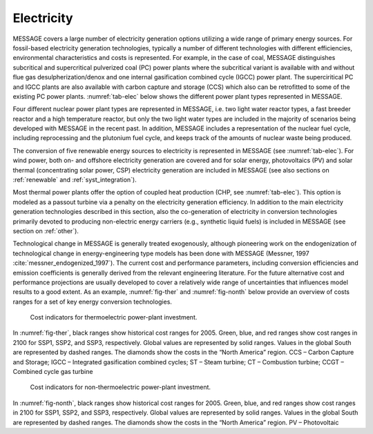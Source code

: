 .. _electricity:

Electricity
===========
MESSAGE covers a large number of electricity generation options utilizing a wide range of primary energy sources. For fossil-based electricity generation technologies, typically a number of different technologies with different efficiencies, environmental characteristics and costs is represented. For example, in the case of coal, MESSAGE distinguishes subcritical and supercritical pulverized coal (PC) power plants where the subcritical variant is available with and without flue gas desulpherization/denox and one internal gasification combined cycle (IGCC) power plant. The superciritical PC and IGCC plants are also available with carbon capture and storage (CCS) which also can be retrofitted to some of the existing PC power plants. :numref:`tab-elec` below shows the different power plant types represented in MESSAGE.

Four different nuclear power plant types are represented in MESSAGE, i.e. two light water reactor types, a fast breeder reactor and a high temperature reactor, but only the two light water types are included in the majority of scenarios being developed with MESSAGE in the recent past. In addition, MESSAGE includes a representation of the nuclear fuel cycle, including reprocessing and the plutonium fuel cycle, and keeps track of the amounts of nuclear waste being produced.

The conversion of five renewable energy sources to electricity is represented in MESSAGE (see :numref:`tab-elec`). For wind power, both on- and offshore electricity generation are covered and for solar energy, photovoltaics (PV) and solar thermal (concentrating solar power, CSP) electricity generation are included in MESSAGE (see also sections on :ref:`renewable` and :ref:`syst_integration`).

.. _tab-elec:
.. table:: List of electricity generation technologies represented in MESSAGE by energy source.

    +------------------+----------------------------------------------------------------------------------------------------------------------------------------------------------------------------------------------------------------------------------------------------------------------------------------+--------------------------+
   | Energy source    | Technology                                                                                                                                                                                                                                                                             | CHP option               |
   +==================+========================================================================================================================================================================================================================================================================================+==========================+
   | coal             | subcritical PC power plant without desulphurization/denox                                                                                                                                                                                                                              | yes                      |
   |                  +----------------------------------------------------------------------------------------------------------------------------------------------------------------------------------------------------------------------------------------------------------------------------------------+--------------------------+
   |                  | subcritical PC power plant with desulphurization/denox                                                                                                                                                                                                                                 | yes                      |
   |                  +----------------------------------------------------------------------------------------------------------------------------------------------------------------------------------------------------------------------------------------------------------------------------------------+--------------------------+
   |                  | supercritical PC power plant with desulphurization/denox                                                                                                                                                                                                                               | yes                      |
   |                  +----------------------------------------------------------------------------------------------------------------------------------------------------------------------------------------------------------------------------------------------------------------------------------------+--------------------------+
   |                  | supercritical PC power plant with desulphurization/denox and CCS                                                                                                                                                                                                                       | yes                      |
   |                  +----------------------------------------------------------------------------------------------------------------------------------------------------------------------------------------------------------------------------------------------------------------------------------------+--------------------------+
   |                  | IGCC power plant                                                                                                                                                                                                                                                                       | yes                      |
   |                  +----------------------------------------------------------------------------------------------------------------------------------------------------------------------------------------------------------------------------------------------------------------------------------------+--------------------------+
   |                  | IGCC power plant with CCS                                                                                                                                                                                                                                                              | yes                      |
   +------------------+----------------------------------------------------------------------------------------------------------------------------------------------------------------------------------------------------------------------------------------------------------------------------------------+--------------------------+
   | oil              | heavy fuel oil steam power plant                                                                                                                                                                                                                                                       | yes                      |
   |                  +----------------------------------------------------------------------------------------------------------------------------------------------------------------------------------------------------------------------------------------------------------------------------------------+--------------------------+
   |                  | light fuel oil steam power plant                                                                                                                                                                                                                                                       | yes                      |
   |                  +----------------------------------------------------------------------------------------------------------------------------------------------------------------------------------------------------------------------------------------------------------------------------------------+--------------------------+
   |                  | light fuel oil combined cycle power plant                                                                                                                                                                                                                                              | yes                      |
   +------------------+----------------------------------------------------------------------------------------------------------------------------------------------------------------------------------------------------------------------------------------------------------------------------------------+--------------------------+
   | gas              | gas steam power plant                                                                                                                                                                                                                                                                  | yes                      |
   |                  +----------------------------------------------------------------------------------------------------------------------------------------------------------------------------------------------------------------------------------------------------------------------------------------+--------------------------+
   |                  | gas combustion turbine gas                                                                                                                                                                                                                                                             | yes                      |
   |                  +----------------------------------------------------------------------------------------------------------------------------------------------------------------------------------------------------------------------------------------------------------------------------------------+--------------------------+
   |                  | combined cycle power plant                                                                                                                                                                                                                                                             | yes                      |
   +------------------+----------------------------------------------------------------------------------------------------------------------------------------------------------------------------------------------------------------------------------------------------------------------------------------+--------------------------+
   | nuclear          | nuclear light water reactor (Gen II)                                                                                                                                                                                                                                                   | yes                      |
   |                  +----------------------------------------------------------------------------------------------------------------------------------------------------------------------------------------------------------------------------------------------------------------------------------------+--------------------------+
   |                  | nuclear light water reactor (Gen III+)                                                                                                                                                                                                                                                 | yes                      |
   |                  +----------------------------------------------------------------------------------------------------------------------------------------------------------------------------------------------------------------------------------------------------------------------------------------+--------------------------+
   |                  | fast breeder reactor                                                                                                                                                                                                                                                                   |                          |
   |                  +----------------------------------------------------------------------------------------------------------------------------------------------------------------------------------------------------------------------------------------------------------------------------------------+--------------------------+
   |                  | high temperature reactor                                                                                                                                                                                                                                                               |                          |
   +------------------+----------------------------------------------------------------------------------------------------------------------------------------------------------------------------------------------------------------------------------------------------------------------------------------+--------------------------+
   | biomass          | biomass steam power plant                                                                                                                                                                                                                                                              | yes                      |
   |                  +----------------------------------------------------------------------------------------------------------------------------------------------------------------------------------------------------------------------------------------------------------------------------------------+--------------------------+
   |                  | biomass IGCC power plant                                                                                                                                                                                                                                                               | yes                      |
   |                  +----------------------------------------------------------------------------------------------------------------------------------------------------------------------------------------------------------------------------------------------------------------------------------------+--------------------------+
   |                  | biomass IGCC power plant with CCS                                                                                                                                                                                                                                                      | yes                      |
   +------------------+----------------------------------------------------------------------------------------------------------------------------------------------------------------------------------------------------------------------------------------------------------------------------------------+--------------------------+
   | hydro            | hydro power plant (2 cost categories)                                                                                                                                                                                                                                                  | no                       |
   +------------------+----------------------------------------------------------------------------------------------------------------------------------------------------------------------------------------------------------------------------------------------------------------------------------------+--------------------------+
   | wind             | onshore wind turbine                                                                                                                                                                                                                                                                   | no                       |
   |                  +----------------------------------------------------------------------------------------------------------------------------------------------------------------------------------------------------------------------------------------------------------------------------------------+--------------------------+
   |                  | offshore wind turbine                                                                                                                                                                                                                                                                  | no                       |
   +------------------+----------------------------------------------------------------------------------------------------------------------------------------------------------------------------------------------------------------------------------------------------------------------------------------+--------------------------+
   | solar            | solar photovoltaics (PV)                                                                                                                                                                                                                                                               | no                       |
   |                  +----------------------------------------------------------------------------------------------------------------------------------------------------------------------------------------------------------------------------------------------------------------------------------------+--------------------------+
   |                  | concentrating solar power (CSP)                                                                                                                                                                                                                                                        |                          |
   +------------------+----------------------------------------------------------------------------------------------------------------------------------------------------------------------------------------------------------------------------------------------------------------------------------------+--------------------------+
   | geothermal       | geothermal power plant                                                                                                                                                                                                                                                                 | yes                      |
   +------------------+----------------------------------------------------------------------------------------------------------------------------------------------------------------------------------------------------------------------------------------------------------------------------------------+--------------------------+

Most thermal power plants offer the option of coupled heat production (CHP, see :numref:`tab-elec`). This option is modeled as a passout turbine via a penalty on the electricity generation efficiency. In addition to the main electricity generation technologies described in this section, also the co-generation of electricity in conversion technologies primarily devoted to producing non-electric energy carriers (e.g., synthetic liquid fuels) is included in MESSAGE (see section on :ref:`other`).

Technological change in MESSAGE is generally treated exogenously, although pioneering work on the endogenization of technological change in energy-engineering type models has been done with MESSAGE (Messner, 1997 :cite:`messner_endogenized_1997`). The current cost and performance parameters, including conversion efficiencies and emission coefficients is generally derived from the relevant engineering literature. For the future alternative cost and performance projections are usually developed to cover a relatively wide range of uncertainties that influences model results to a good extent. As an example, :numref:`fig-ther` and :numref:`fig-nonth` below provide an overview of costs ranges for a set of key energy conversion technologies.

.. _fig-ther:
.. figure:: /_static/S1ThermoCosts.png
   :width: 600px

   Cost indicators for thermoelectric power-plant investment. 

In :numref:`fig-ther`, black ranges show historical cost ranges for 2005. Green, blue, and red ranges show cost ranges in 2100 for SSP1, SSP2, and SSP3, respectively. Global values are represented by solid ranges. Values in the global South are represented by dashed ranges. The diamonds show the costs in the “North America” region. CCS – Carbon Capture and Storage; IGCC – Integrated gasification combined cycles; ST – Steam turbine; CT – Combustion turbine; CCGT – Combined cycle gas turbine

.. _fig-nonth:
.. figure:: /_static/S2NonThermoCosts.png
   :width: 600px

   Cost indicators for non-thermoelectric power-plant investment. 
   
In :numref:`fig-nonth`, black ranges show historical cost ranges for 2005. Green, blue, and red ranges show cost ranges in 2100 for SSP1, SSP2, and SSP3, respectively. Global values are represented by solid ranges. Values in the global South are represented by dashed ranges. The diamonds show the costs in the “North America” region. PV – Photovoltaic
